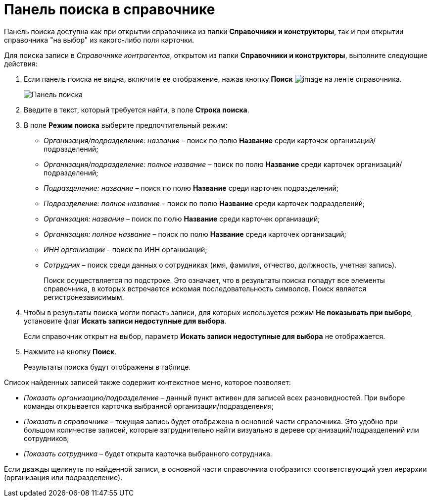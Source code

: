 = Панель поиска в справочнике

Панель поиска доступна как при открытии справочника из папки *Справочники и конструкторы*, так и при открытии справочника "на выбор" из какого-либо поля карточки.

.Для поиска записи в _Справочнике контрагентов_, открытом из папки *Справочники и конструкторы*, выполните следующие действия:
. Если панель поиска не видна, включите ее отображение, нажав кнопку *Поиск* image:buttons/part_lupa.png[image] на ленте справочника.
+
image::part_Search_panel.png[Панель поиска]
. Введите в текст, который требуется найти, в поле *Строка поиска*.
. В поле *Режим поиска* выберите предпочтительный режим:
* _Организация/подразделение: название_ – поиск по полю *Название* среди карточек организаций/подразделений;
* _Организация/подразделение: полное название_ – поиск по полю *Название* среди карточек организаций/подразделений;
* _Подразделение: название_ – поиск по полю *Название* среди карточек подразделений;
* _Подразделение: полное название_ – поиск по полю *Название* среди карточек подразделений;
* _Организация: название_ – поиск по полю *Название* среди карточек организаций;
* _Организация: полное название_ – поиск по полю *Название* среди карточек организаций;
* _ИНН организации_ – поиск по ИНН организаций;
* _Сотрудник_ – поиск среди данных о сотрудниках (имя, фамилия, отчество, должность, учетная запись).
+
Поиск осуществляется по подстроке. Это означает, что в результаты поиска попадут все элементы справочника, в которых встречается искомая последовательность символов. Поиск является регистронезависимым.
. Чтобы в результаты поиска могли попасть записи, для которых используется режим *Не показывать при выборе*, установите флаг *Искать записи недоступные для выбора*.
+
Если справочник открыт на выбор, параметр *Искать записи недоступные для выбора* не отображается.
. Нажмите на кнопку *Поиск*.
+
Результаты поиска будут отображены в таблице.

Список найденных записей также содержит контекстное меню, которое позволяет:

* _Показать организацию/подразделение_ – данный пункт активен для записей всех разновидностей. При выборе команды открывается карточка выбранной организации/подразделения;
* _Показать в справочнике_ – текущая запись будет отображена в основной части справочника. Это удобно при большом количестве записей, которые затруднительно найти визуально в дереве организаций/подразделений или сотрудников;
* _Показать сотрудника_ – будет открыта карточка выбранного сотрудника.

Если дважды щелкнуть по найденной записи, в основной части справочника отобразится соответствующий узел иерархии (организация или подразделение).